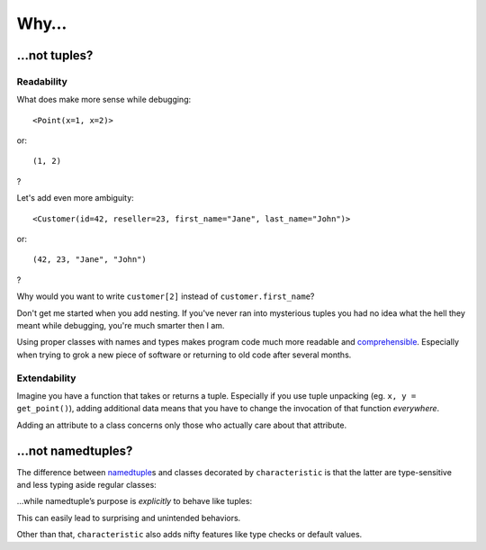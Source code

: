 .. _why:

Why…
====


…not tuples?
------------


Readability
^^^^^^^^^^^

What does make more sense while debugging::

   <Point(x=1, x=2)>

or::

   (1, 2)

?

Let's add even more ambiguity::

   <Customer(id=42, reseller=23, first_name="Jane", last_name="John")>

or::

   (42, 23, "Jane", "John")

?

Why would you want to write ``customer[2]`` instead of ``customer.first_name``?

Don't get me started when you add nesting.
If you've never ran into mysterious tuples you had no idea what the hell they meant while debugging, you're much smarter then I am.

Using proper classes with names and types makes program code much more readable and comprehensible_.
Especially when trying to grok a new piece of software or returning to old code after several months.

.. _comprehensible: http://arxiv.org/pdf/1304.5257.pdf


Extendability
^^^^^^^^^^^^^

Imagine you have a function that takes or returns a tuple.
Especially if you use tuple unpacking (eg. ``x, y = get_point()``), adding additional data means that you have to change the invocation of that function *everywhere*.

Adding an attribute to a class concerns only those who actually care about that attribute.


…not namedtuples?
-----------------

The difference between namedtuple_\ s and classes decorated by ``characteristic`` is that the latter are type-sensitive and less typing aside regular classes:


.. doctest::

   >>> from characteristic import Attribute, attributes
   >>> @attributes([Attribute("a", instance_of=int)])
   ... class C1(object):
   ...     def __init__(self):
   ...         if self.a >= 5:
   ...             raise ValueError("'a' must be smaller 5!")
   ...     def print_a(self):
   ...         print self.a
   >>> @attributes([Attribute("a", instance_of=int)])
   ... class C2(object):
   ...     pass
   >>> c1 = C1(a=1)
   >>> c2 = C2(a=1)
   >>> c1.a == c2.a
   True
   >>> c1 == c2
   False
   >>> c1.print_a()
   1
   >>> C1(a=5)
   Traceback (most recent call last):
      ...
   ValueError: 'a' must be smaller 5!


…while namedtuple’s purpose is *explicitly* to behave like tuples:


.. doctest::

   >>> from collections import namedtuple
   >>> NT1 = namedtuple("NT1", "a")
   >>> NT2 = namedtuple("NT2", "b")
   >>> t1 = NT1._make([1,])
   >>> t2 = NT2._make([1,])
   >>> t1 == t2 == (1,)
   True


This can easily lead to surprising and unintended behaviors.

Other than that, ``characteristic`` also adds nifty features like type checks or default values.

.. _namedtuple: https://docs.python.org/2/library/collections.html#collections.namedtuple
.. _tuple: https://docs.python.org/2/tutorial/datastructures.html#tuples-and-sequences
